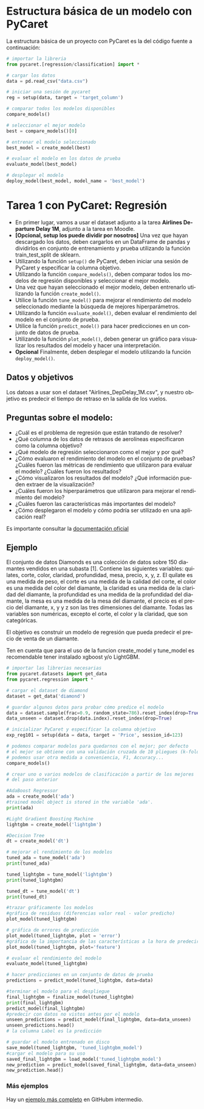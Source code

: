 #+TITLE:
#+AUTHOR:
#+EMAIL:
#+DATE:
#+OPTIONS: texht:t toc:3 num:3 -:nil ^:{} ":nil ':nil
#+OPTIONS: tex:t
#+LATEX_CLASS: article
#+LATEX_HEADER:
#+LANGUAGE: es

#+BEGIN_COMMENT
#+LATEX_HEADER: \usepackage[AUTO]{babel}
#+END_COMMENT

#+LATEX_HEADER_EXTRA: \usepackage{mdframed}
#+LATEX_HEADER_EXTRA: \BeforeBeginEnvironment{minted}{\begin{mdframed}}
#+LATEX_HEADER_EXTRA: \AfterEndEnvironment{minted}{\end{mdframed}}

#+LATEX: \setlength\parindent{10pt}
#+LATEX_HEADER: \usepackage{parskip}

#+latex_header: \usepackage[utf8]{inputenc} %% For unicode chars
#+LATEX_HEADER: \usepackage{placeins}

#+LATEX_HEADER: \usepackage[margin=2.50cm]{geometry}

#+LaTeX_HEADER: \usepackage[T1]{fontenc}
#+LaTeX_HEADER: \usepackage{mathpazo}
#+LaTeX_HEADER: \linespread{1.05}
#+LaTeX_HEADER: \usepackage[scaled]{helvet}
#+LaTeX_HEADER: \usepackage{courier}

#+LaTeX_HEADER: \hypersetup{colorlinks=true,linkcolor=blue}
#+LATEX_HEADER: \RequirePackage{fancyvrb}
#+LATEX_HEADER: \DefineVerbatimEnvironment{verbatim}{Verbatim}{fontsize=\small,formatcom = {\color[rgb]{0.5,0,0}}}

* Estructura básica de un modelo con PyCaret
La estructura básica de un proyecto con PyCaret es la del código
fuente a continuación:
#+begin_src python
# importar la libreria
from pycaret.[regression/classification] import *

# cargar los datos
data = pd.read_csv("data.csv")

# iniciar una sesión de pycaret
reg = setup(data, target = 'target_column')

# comparar todos los modelos disponibles
compare_models()

# seleccionar el mejor modelo
best = compare_models()[0]

# entrenar el modelo seleccionado
best_model = create_model(best)

# evaluar el modelo en los datos de prueba
evaluate_model(best_model)

# desplegar el modelo
deploy_model(best_model, model_name = 'best_model')
#+end_src

* Tarea 1 con PyCaret: Regresión
  - En primer lugar, vamos a usar el dataset adjunto a la tarea
    *Airlines Departure Delay 1M*, adjunto a la tarea en Moodle.
  - *[Opcional, setup los puede dividir por nosotros]* Una vez que
    hayan descargado los datos, deben cargarlos en un DataFrame de
    pandas y dividirlos en conjunto de entrenamiento y prueba
    utilizando la función train_test_split de sklearn.
  - Utilizando la función ~setup()~ de PyCaret, deben iniciar una
    sesión de PyCaret y especificar la columna objetivo.
  - Utilizando la función ~compare_models()~, deben comparar todos los
    modelos de regresión disponibles y seleccionar el mejor modelo.
  - Una vez que hayan seleccionado el mejor modelo, deben entrenarlo
    utilizando la función ~create_model()~.
  - Utilice la función ~tune_model()~ para mejorar el rendimiento del
    modelo seleccionado mediante la búsqueda de mejores
    hiperparámetros.
  - Utilizando la función ~evaluate_model()~, deben evaluar el
    rendimiento del modelo en el conjunto de prueba.
  - Utilice la función ~predict_model()~ para hacer predicciones en un
    conjunto de datos de prueba.
  - Utilizando la función ~plot_model()~, deben generar un gráfico para
    visualizar los resultados del modelo y hacer una interpretación.
  - *Opcional* Finalmente, deben desplegar el modelo utilizando la función
    ~deploy_model()~.

** Datos y objetivos
Los datoas a usar son el dataset "Airlines_DepDelay_1M.csv", y nuestro
objetivo es predecir el tiempo de retraso en la salida de los vuelos.

** Preguntas sobre el modelo:
   - ¿Cuál es el problema de regresión que están tratando de resolver?
   - ¿Qué columna de los datos de retrasos de aerolíneas especificaron
     como la columna objetivo?
   - ¿Qué modelo de regresión seleccionaron como el mejor y por qué?
   - ¿Cómo evaluaron el rendimiento del modelo en el conjunto de
     pruebas? ¿Cuáles fueron las métricas de rendimiento que
     utilizaron para evaluar el modelo? ¿Cuáles fueron los resultados?
   - ¿Cómo visualizaron los resultados del modelo? ¿Qué información
     pueden extraer de la visualización?
   - ¿Cuáles fueron los hiperparámetros que utilizaron para mejorar el
     rendimiento del modelo?
   - ¿Cuáles fueron las características más importantes del modelo?
   - ¿Cómo desplegaron el modelo y cómo podría ser utilizado en una
     aplicación real?

Es importante consultar la [[https://pycaret.gitbook.io/docs/][documentación oficial]]


** Ejemplo
El conjunto de datos Diamonds es una colección de datos sobre 150
diamantes vendidos en una subasta [1]. Contiene las siguientes
variables: quilates, corte, color, claridad, profundidad, mesa,
precio, x, y, z. El quilate es una medida de peso, el corte es una
medida de la calidad del corte, el color es una medida del color del
diamante, la claridad es una medida de la claridad del diamante, la
profundidad es una medida de la profundidad del diamante, la mesa es
una medida de la mesa del diamante, el precio es el precio del
diamante, x, y y z son las tres dimensiones del diamante. Todas las
variables son numéricas, excepto el corte, el color y la claridad, que
son categóricas.

El objetivo es construir un modelo de regresión que pueda predecir el
precio de venta de un diamante.

Ten en cuenta que para el uso de la funcion create_model y tune_model
es recomendable tener instalado xgboost y/o LightGBM.

#+begin_src python
# importar las librerias necesarias
from pycaret.datasets import get_data
from pycaret.regression import *

# cargar el dataset de diamond
dataset = get_data('diamond')

# guardar algunos datos para probar cómo predice el modelo
data = dataset.sample(frac=0.9, random_state=786).reset_index(drop=True)
data_unseen = dataset.drop(data.index).reset_index(drop=True)

# inicializar PyCaret y especificar la columna objetivo
exp_reg101 = setup(data = data, target = 'Price', session_id=123)

# podemos comparar modelos para quedarnos con el mejor; por defecto
# el mejor se obtiene con una validación cruzada de 10 pliegues (k-fold, k=10:
# podemos usar otra medida a conveniencia, F1, Accuracy...
compare_models()

# crear uno o varios modelos de clasificación a partir de los mejores
# del paso anterior

#AdaBoost Regressor
ada = create_model('ada')
#trained model object is stored in the variable 'ada'.
print(ada)

#Light Gradient Boosting Machine
lightgbm = create_model('lightgbm')

#Decision Tree
dt = create_model('dt')

# mejorar el rendimiento de los modelos
tuned_ada = tune_model('ada')
print(tuned_ada)

tuned_lightgbm = tune_model('lightgbm')
print(tuned_lightgbm)

tuned_dt = tune_model('dt')
print(tuned_dt)

#trazar gráficamente los modelos
#gráfica de residuos (diferencias valor real - valor predicho)
plot_model(tuned_lightgbm)

# gráfica de errores de predicción
plot_model(tuned_lightgbm, plot = 'error')
#gráfica de la importancia de las características a la hora de predecir
plot_model(tuned_lightgbm, plot='feature')

# evaluar el rendimiento del modelo
evaluate_model(tuned_lightgbm)

# hacer predicciones en un conjunto de datos de prueba
predictions = predict_model(tuned_lightgbm, data=data)

#terminar el modelo para el despliegue
final_lightgbm = finalize_model(tuned_lightgbm)
print(final_lightgbm)
predict_model(final_lightgbm)
#predecir con datos no vistos antes por el modelo
unseen_predictions = predict_model(final_lightgbm, data=data_unseen)
unseen_predictions.head()
# la columna Label es la predicción

# guardar el modelo entrenado en disco
save_model(tuned_lightgbm, 'tuned_lightgbm_model')
#cargar el modelo para su uso
saved_final_lightgbm = load_model('tuned_lightgbm_model')
new_prediction = predict_model(saved_final_lightgbm, data=data_unseen)
new_prediction.head()
#+end_src

*** Más ejemplos
Hay un [[https://github.com/pycaret/pycaret/blob/master/tutorials/Regression%20Tutorial%20Level%20Intermediate%20-%20REG102.ipynb][ejemplo más completo]] en GitHubm intermedio.
